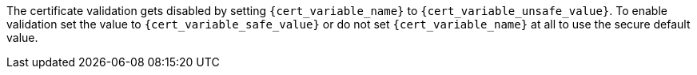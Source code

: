 The certificate validation gets disabled by setting `{cert_variable_name}` to
`{cert_variable_unsafe_value}`. To enable validation set the value to
`{cert_variable_safe_value}` or do not set `{cert_variable_name}` at all to
use the secure default value.
